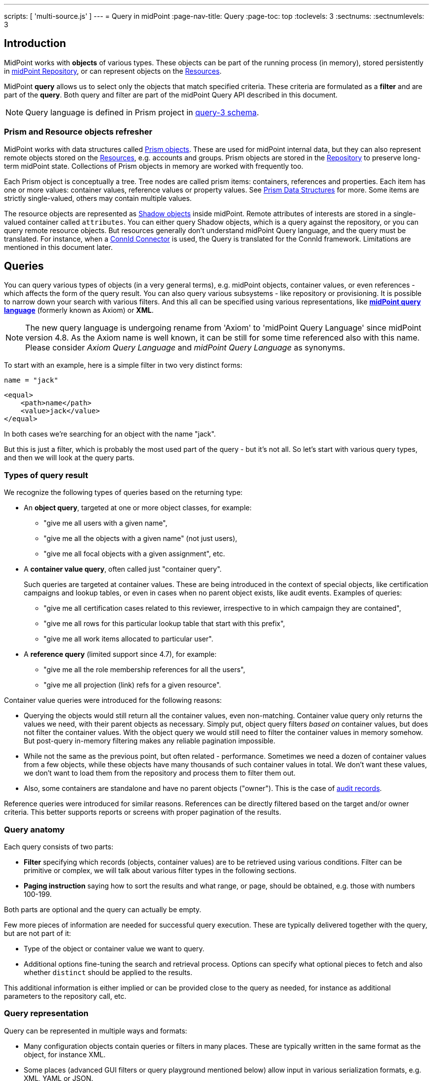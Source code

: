 ---
scripts: [ 'multi-source.js' ]
---
= Query in midPoint
:page-nav-title: Query
:page-toc: top
:toclevels: 3
:sectnums:
:sectnumlevels: 3

== Introduction

MidPoint works with *objects* of various types.
These objects can be part of the running process (in memory),
stored persistently in xref:/midpoint/reference/repository/[midPoint Repository], or can represent
objects on the xref:/midpoint/reference/resources/[Resources].

MidPoint *query* allows us to select only the objects that match specified criteria.
These criteria are formulated as a *filter* and are part of the *query*.
Both query and filter are part of the midPoint Query API described in this document.

[NOTE]
Query language is defined in Prism project in link:https://github.com/Evolveum/prism/blob/master/infra/prism-impl/src/main/resources/xml/ns/public/query-3.xsd[query-3 schema].

=== Prism and Resource objects refresher

MidPoint works with data structures called xref:/midpoint/devel/prism/data-structures/[Prism objects].
These are used for midPoint internal data, but they can also represent remote objects stored on the xref:/midpoint/reference/resources/[Resources], e.g. accounts and groups.
Prism objects are stored in the xref:/midpoint/reference/repository/[Repository] to preserve long-term midPoint state.
Collections of Prism objects in memory are worked with frequently too.

Each Prism object is conceptually a tree.
Tree nodes are called prism items: containers, references and properties.
Each item has one or more values: container values, reference values or property values.
See xref:/midpoint/devel/prism/data-structures/[Prism Data Structures] for more.
Some items are strictly single-valued, others may contain multiple values.

The resource objects are represented as xref:/midpoint/reference/resources/shadow/[Shadow objects] inside midPoint.
Remote attributes of interests are stored in a single-valued container called `attributes`.
You can either query Shadow objects, which is a query against the repository, or you can query remote resource objects.
But resources generally don't understand midPoint Query language, and the query must be translated.
For instance, when a xref:/midpoint/reference/resources/connid/[ConnId Connector] is used, the Query is translated for the ConnId framework.
Limitations are mentioned in this document later.

== Queries

You can query various types of objects (in a very general terms), e.g. midPoint objects,
container values, or even references - which affects the form of the query result.
You can also query various subsystems - like repository or provisioning.
It is possible to narrow down your search with various filters.
And this all can be specified using various representations, like
*xref:/midpoint/reference/concepts/query/midpoint-query-language[midPoint query language]* (formerly known as Axiom) or *XML*.

NOTE: The new query language is undergoing rename from 'Axiom' to 'midPoint Query Language' since midPoint version 4.8. As the Axiom name is well known, it can be still for some time referenced also with this name. Please consider _Axiom Query Language_ and _midPoint Query Language_ as synonyms.


To start with an example, here is a simple filter in two very distinct forms:

[source,midpoint-query]
----
name = "jack"
----

[source,xml]
----
<equal>
    <path>name</path>
    <value>jack</value>
</equal>
----

In both cases we're searching for an object with the name "jack".

But this is just a filter, which is probably the most used part of the query - but it's not all.
So let's start with various query types, and then we will look at the query parts.

=== Types of query result

We recognize the following types of queries based on the returning type:

* An *object query*, targeted at one or more object classes, for example:

** "give me all users with a given name",
** "give me all the objects with a given name" (not just users),
** "give me all focal objects with a given assignment", etc.

* A *container value query*, often called just "container query".
+
Such queries are targeted at container values.
These are being introduced in the context of special objects, like certification campaigns
and lookup tables, or even in cases when no parent object exists, like audit events.
Examples of queries:

** "give me all certification cases related to this reviewer, irrespective to in which campaign they are contained",
** "give me all rows for this particular lookup table that start with this prefix",
** "give me all work items allocated to particular user".

* A *reference query* (limited support since 4.7), for example:

** "give me all the role membership references for all the users",
** "give me all projection (link) refs for a given resource".

Container value queries were introduced for the following reasons:

* Querying the objects would still return all the container values, even non-matching.
Container value query only returns the values we need, with their parent objects as necessary.
Simply put, object query filters _based on_ container values, but does not filter the container values.
With the object query we would still need to filter the container values in memory somehow.
But post-query in-memory filtering makes any reliable pagination impossible.

* While not the same as the previous point, but often related - performance.
Sometimes we need a dozen of container values from a few objects, while these objects have
many thousands of such container values in total.
We don't want these values, we don't want to load them from the repository and process them to filter them out.

* Also, some containers are standalone and have no parent objects ("owner").
This is the case of xref:/midpoint/reference/security/audit/[audit records].

Reference queries were introduced for similar reasons.
References can be directly filtered based on the target and/or owner criteria.
This better supports reports or screens with proper pagination of the results.

=== Query anatomy

Each query consists of two parts:

* *Filter* specifying which records (objects, container values) are to be retrieved using various conditions.
Filter can be primitive or complex, we will talk about various filter types in the following sections.
* *Paging instruction* saying how to sort the results and what range, or page, should be obtained, e.g. those with numbers 100-199.

Both parts are optional and the query can actually be empty.

Few more pieces of information are needed for successful query execution.
These are typically delivered together with the query, but are not part of it:

* Type of the object or container value we want to query.
* Additional options fine-tuning the search and retrieval process.
Options can specify what optional pieces to fetch and also whether `distinct` should be applied to the results.

This additional information is either implied or can be provided close to the query as needed,
for instance as additional parameters to the repository call, etc.

=== Query representation

Query can be represented in multiple ways and formats:

* Many configuration objects contain queries or filters in many places.
These are typically written in the same format as the object, for instance XML.
* Some places (advanced GUI filters or query playground mentioned below) allow input in various serialization formats, e.g. XML, YAML or JSON.
* Filters can be also written in xref:/midpoint/reference/concepts/query/midpoint-query-language[midPoint query language]
which can be used on GUI or embedded in other filters via `text` element.
* Finally, filters and queries can be written using fluent Java-based API, which is useful not only for
hard-core customizations (e.g. with xref:/midpoint/reference/deployment/maven-overlay-project.adoc[midPoint Overlay] mechanism)
but also for xref:/midpoint/reference/expressions/expressions/script/[script expressions] written typically in Groovy language.

[IMPORTANT]
MidPoint Query Language is experimentally available since 4.3 and fully supported since 4.5.

Here is an example of the same filter in various representations:

[source,midpoint-query]
----
( costCenter > "100000" and costCenter < "999999" )
or
( costCenter >= "X100" and costCenter <= "X999" )
----

[source,xml]
----
<filter>
    <or>
        <and>
            <greater>
                <path>costCenter</path>
                <value>100000</value>
            </greater>
            <less>
                <path>costCenter</path>
                <value>999999</value>
            </less>
        </and>
        <and>
            <greaterOrEqual>
                <path>costCenter</path>
                <value>X100</value>
            </greaterOrEqual>
            <lessOrEqual>
                <path>costCenter</path>
                <value>X999</value>
            </lessOrEqual>
        </and>
    </or>
</filter>
----

[source,java]
----
prismContext.queryFor(UserType.class) // fluent API starts with query
    .block()
        .block()
            .item(FocusType.F_COST_CENTER).gt("100000")
            .and()
            .item(FocusType.F_COST_CENTER).lt("999999")
        .endBlock()
        .or()
        .block()
            .item(FocusType.F_COST_CENTER).ge("X100")
            .and()
            .item(FocusType.F_COST_CENTER).le("X999")
        .endBlock()
    .endBlock()
    .build(); // returns ObjectQuery, for ObjectFilter use .buildFilter()
----

[source,yaml]
----
---
filter:
  or:
    and:
    - greater:
        path: "costCenter"
        value: "100000"
      less:
        path: "costCenter"
        value: "999999"
    - greaterOrEqual:
        path: "costCenter"
        value: "X100"
      lessOrEqual:
        path: "costCenter"
        value: "X999"
----

[source,json]
----
"filter" : {
  "or" : {
    "and" : [ {
      "greater" : {
        "path" : "costCenter",
        "value" : "100000"
      },
      "less" : {
        "path" : "costCenter",
        "value" : "999999"
      }
    }, {
      "greaterOrEqual" : {
        "path" : "costCenter",
        "value" : "X100"
      },
      "lessOrEqual" : {
        "path" : "costCenter",
        "value" : "X999"
      }
    } ]
  }
}
----

Please, note, that in some situations the syntax of XML requires more strict usage of namespaces.
In this guide we will not use namespaces to make the examples shorter.
The namespaces are mostly not necessary, just be ready to add them if the parser complains.

// TODO more about how to start and end Java, example of Groovy inside XML
// TODO mention that most of the examples will omit build/buildFilter calls, but keep the intro (just to clarify the type)

== Filters

=== Trivial filters

These filters don't actually test the objects, they either match none or all of them.
They are rarely useful on their own.
When empty filter is provided where filter is expected, typically `all` filter is implied.

[%autowidth]
|===
| Filter | Description

| None filter
| Passes no values, i.e. always evaluates to "false".


| All filter
| Passes all values, i.e. always evaluates to "true".


| Undefined filter
a| Treated like nonexistent or invisible filter.
For all filters `F1` and `F2` the following holds:

* `F1 && Undefined = F1`
* `F2 \|\| Undefined = F2`

|===

=== Value filters

These filters decide on value(s) of a given property, reference or container.

Generally, they are characterized by:

* A left-side *item path*, pointing to a property or a reference.
The item can be single-value or multi-value.
There are generally no surprises for single-value items.
Multi-value items can have various limitations for some operations depending on the query engine (provisioning, repository...).

* A right-side *constant value(s)* or *item path*, used as the other operand for the filter operation.
Item path on the right side has a limited support only for repository engine.

* Optionally, a xref:/midpoint/reference/concepts/matching-rules/[matching rule].

// ==== Item paths in filters
// TODO

==== Overview of value filters

The following table summarizes filters that are based on the object/container or its items.
Most of the filters use an item path to an item on the "left side", but some of these filters
work with the whole object (or container) because the path is either not relevant or implied.
Finally, since version 4.6, Ref filter optionally supports so-called "target filter" which makes it technically a complex filter; its description in the following table does not cover this usage.

// TODO: Description out of this, only to detail sections lower

[%autowidth]
|===
| Filter | Applicable left-side items for repo queries | Applicable left-side items for resource queries | Applicable right-side constant values | Applicable right-side path-pointed values | Description

| Equal filter
| property
| property
| null, single-value, limited multi-value support (see description)
| limited support for repository: single-valued property
a| For null filter value: Accepts if property has no values, e.g. `IS NULL` for SQL repository.

For single filter value: Accepts if one of the left-hand property values is the same as filter value.

* If left-hand item is a single-value property, it is simple _equals_ semantics.

* If left-hand item is a multi-value property, it is _any equals_ semantics.

* If left-hand item is single-value property in multi-value container, it is _any equals_ semantics.

For multiple filter values: Accepts if one of the left-hand property values is the same as any of the filter values.

* If left-hand item is a single-value property, this is equivalent to SQL `IN` operation.

* If left-hand item is a multi-value property, it means _any in_ semantics when repository and in-memory query engine is used.
*For the resource query, the filter accepts if the attribute contains _all_ the filter values.*

Combinations with multiple filter values have *limited support* with the new Native repository.
There is no official support for this when using the old Generic repository.
See the section after this table.

Resource and in-memory queries *do not support items on the right side* of an operator.
Only constant values may be present there.

| Greater, Less filter
| property, limited multi-value support
| property
| single, non-null
| singleton
| Accepts if one of property values is greater/greater-or-equal/less/less-or-equal in comparison to the filter value.
For null-valued singleton items always returns false.

Repository has *limited support* for multi-value properties on the left-hand side.
See the section after this table.

| Substring filter
| property, limited multi-value support
| property
| single, non-null
| -
| Accepts if the filter value is a substring of one of the property values (optionally specifying
if the property value should start or end with the filter value).

Repository has *limited support* for multi-value properties on the left-hand side.
See the section after this table.

| Ref filter
| reference
| -
| single or multivalued, nullable
| -
a| For null filter values: Accepts if the reference is empty.

For non-null filter values: Accepts if one of the reference values match the filter value
(or one of filter values, if there are more than one), which means:

. OID matches,

. Referenced type matches, here `null` means "any type".

. Relation matches, `null` (or omitted) is equivalent to `org:default`.
To match any relations, use `PrismConstants.Q_ANY`.

| Org filter
| applicable to object as a whole
| -
| single, non-null (or null with `isRoot` flag)
| -
| Accepts if the object is direct child or any descendant (this is configurable) of the referenced org.
Alternatively, passes if the object is the root of the tree.

Although technically not a Value filter, this filter can be seen as a special case of Ref filter
using `parentOrgRef` as the item to be tested, and with some advanced options (`scope`, `isRoot`).

The Org filter relation is supported only for the `directChildOf` and `childOf` queries.
It is silently ignored for `parentOf` queries.
It is interpreted as a relation of the last (lowest) reference in the path, i.e. if we are looking
for a user that is a child of org O1 with the relation of manager, we are looking for a user that
is a manager of an org O2, which is either O1 itself or is any of its descendants.

See the dedicated section about Org filter at the end of this document and examples there.

| InOid filter
| applicable to object/container value as a whole
| -
| multivalued, non-null
| -
a| Accepts if object OID (or ID for container values) is among filter values.

[NOTE]
Question is if we should treat querying by ID/OID in the same way as querying by property, i.e. via Equal filter.
ID/OID would be treated as a special kind of property.
This would eliminate the need for InOid filter, but it might require deeper changes (e.g. there is no itemDefinition for ID/OID, etc).
So, querying by ID/OID is done via InOid filter, not Equal filter.

| Full-text filter
| applicable to object as a whole
| -
| single string value
| -
| Repository support only.

|===

[IMPORTANT]
====
.Relation interpretation in Reference vs Org filter
Ref filter and Org filter can specify a relation to be looked for.
It is specified as a relation on the reference value passed to the filter.
However, for historical reasons, the null relation value is treated differently:

* For Ref filter, null relation means default relation.
If you need to check for any relation, you have to provide a value of q:any there.

* For Org filter, null relation means any relation.
Of course, q:any can be used as well, and is recommended for clarity.
====

// TODO - this is the simple case, complex case with target filter is fully documented lower:
//==== Ref filter
//Let's consider two objects, one referencing the other:
//
//image:object-reference-object.png[]

==== Org filter

// TODO enhance with multi-source examples

[NOTE]
Java Query API is used in this section for brevity.

First we reiterate the information from above:

* Org filter is used for the whole object.
Query can return organizations or other types assignable to organizations, depending on the filter
specifics (see the table below).
* Org filter works only for repository queries.
* With `is(Direct)ChildOf` filters it is possible to filter on `relation` value as well.
If relation is not stated, it matches any relation (this is different from normal ref filters).
* Parameter of the `is(Direct)ChildOf` and `isParentOf` is an OID of another organization.
With `isParentOf` it's not possible to search for organizations above, let's say, a user.

[%autowidth]
|===
| Org filter | Possible `queryFor` type | Parameter | Notes

| `isRoot`
| `OrgType` only, not defined on non-org query
| none
| Matches orgs without any parent organization.
Does not take any parameter.

| `isChildOf`
| `OrgType` or any type assignable to organization
| `OrgType` specified by OID or as `PrismReferenceValue`
| Matches any object that is directly or indirectly under the organization specified in the parameter.
If `relation` is specified (`isChildOf` with `PrismReferenceValue` parameter must be used for this)
it filters the objects with their parent-org reference having the specified relation (the reference
closest to the returned object, see picture below for example).

Query does not return object used as a parameter (object is not considered a child of itself).

| `isDirectChildOf`
| `OrgType` or any type assignable to organization
| `OrgType` specified by OID or as `PrismReferenceValue`
| Matches any object that is directly under the organization.
Technically, this means that the returned object must have a parent-org reference with the target
pointing to the organization specified in the parameter of the filter.
Just as in `isChildOf`, optional `relation` can be specified, here the semantics is obvious as there
is only a single ref leading from possibly returned object to the org specified in the parameter.

Query does not return object used as a parameter (an org is not considered a child of itself).

| `isParentOf`
| `OrgType` only, not defined on non-org query
| `OrgType` specified by OID or as `PrismReferenceValue`
| Matches any organization that is direct or indirect parent (ancestor) of the organization
specified in the parameter.
It is not possible to filter by `relation`, it is ignored if specified.

Query does not return object used as a parameter (an org is not considered a parent of itself).

|===

Few examples of matching and not-matching filters are shown in the following picture.
Note, that symbolic names are used as parameters instead of the actual OIDs of the objects.
Also, relations are not covered by this example, see the next section for a thorough treatment.

image::org-filters.png[]

Assuming a query for `OrgType` the following filter matches only `ORG 1`:

[source,xml]
----
<org>
    <isRoot>true</isRoot>
</org>
----

[source,java]
----
ObjectFilter filter = prismContext.queryFor(OrgType.class).isRoot().buildFilter();
----

Assuming a query for `OrgType` the following filter matches all the descendant organizations
(direct and indirect) of the one defined by `oid` in the `orgRef` element:

[source,xml]
----
<org>
    <orgRef>
        <oid>12345678-1234-1234-1234-0123456789abcd</oid>
    </orgRef>
    <scope>SUBTREE</scope> <!-- this is the default -->
</org>
----

[source,java]
----
ObjectFilter filter = prismContext.queryFor(OrgType.class)
    .isChildOf("12345678-1234-1234-1234-0123456789abcd").buildFilter();
----

Similar to the previous example, but only direct children match this filter:

[source,xml]
----
<org>
    <orgRef>
        <oid>12345678-1234-1234-1234-0123456789abcd</oid>
    </orgRef>
    <scope>ONE_LEVEL</scope>
</org>
----

[source,java]
----
ObjectFilter filter = prismContext.queryFor(OrgType.class)
    .isDirectChildOf("12345678-1234-1234-1234-0123456789abcd").buildFilter();
----

===== Relation matching examples

Examples above do not consider relations of the references pointing to the organizations.
It is possible to specify the desired relation of the `parentOrgRef` reference.

Let's consider the following filter now:

[source,java]
----
ObjectFilter filter = prismContext.queryFor(ObjectType.class)
    .isChildOf(prismContext.itemFactory().createReferenceValue(oidOrg1, relationX))
    .buildFilter();
----

Let's use this simple organization structure where red arrows designate parent-org references with *X* relation:

image::org-filters-relation.png[]

Query with this filter returns objects with red border because the parent-org references they
own have relation *X* (these would appear in object's serialized form as `parentOrgRef` elements).
Other objects have references with different relations and are not returned.
If `isChildOf(oidOrg1)` was used instead without specifying the relation, query would return all
objects under *ORG 1*.

Now let's change the object type for the query to `UserType`:

[source,java]
----
ObjectFilter filter = prismContext.queryFor(UserType.class)
    .isChildOf(prismContext.itemFactory().createReferenceValue(oidOrg1, relationX))
    .buildFilter();
----

The query returns *User 1-1-1_E* and *User 1-1_B* because only these have the right relation
in their immediate (owned) parent-org reference and are of the requested type.

Similarly, only the orgs with red border would be returned if `OrgType` was used instead.

[IMPORTANT]
====
Only the parent-org reference *owned by the potentially matching object* is consulted.
This does not mean that only leaves of the tree are returned, as demonstrated by *ORG 1-1* being
returned (because its parent-org ref has the specific *X* relation).

Notice, that *User 1-1-1_D* also has parent-org ref with relation *X* _somewhere on the path_ to
the *ORG 1* (parameter of the `isChildOf` filter), but this does not matter as the reference it
owns (the one pointing to *Org 1-1-1*) has different relation.
====

==== Full-text filter

[NOTE]
Full-text search must be enabled in the system, see xref:/midpoint/reference/repository/full-text-search.adoc[this document] for more information.

Full-text filter is applied to the object itself; instead of item path, it uses an internal full-text index.
The object matches the filter if all the "words" provided as a single string value.
Provided words don't have to be complete words, rather, each is tested using case-insensitive contains (substring) filter.

The full-text index is word based, there is no way to test for sequence of words.
All the provided "words" must match the full-text index.
If "any" semantics is needed, use multiple full-text filters inside an OR filter.

==== Notes about value filters in repository queries

The following notes are based on the xref:/midpoint/reference/repository/native-postgresql/[Native PostgreSQL repository] implementation.

Repository engine is probably used most for the queries in midPoint, repository also provides the richest filtering support.
But there are some inherent limitations:

* Queries in midPoint can be totally arbitrary and some queries work faster and some may be slow.
It is virtually impossible to optimize for all cases, given the filtering flexibility.

* Queries are translated to the repository natural language - which is SQL.
Things like collation can affect some operations, especially ordering and comparison of strings.
Results can be different from expected, e.g. collation may be case-insensitive (default collation actually is).

* Support for possible filter types (operations) for multi-value items depends on how they are stored in the DB.
There is a full support for _equals_ operation without any matching rule, regardless of the implementation.
Support for substring and comparison operations is more tricky, depending on the storage mechanism for the item.

* Multi-value items stored as text array columns (e.g. `subtype`) support all available operations.
Collation can affect the expected results, as mentioned above.

* Multi-value extension or attribute items stored in JSONB columns support most of the operations,
depending on the type of the stored item.
Text, numeric and date-time properties support all the operations.
Enumerations do not support comparison operations, because the meaning is unclear, but EQ works as expected.
Multi-value poly-strings currently (4.4+) support only EQ operation.
Check also xref:/midpoint/reference/schema/custom-schema-extension/#data-types-supported[supported data types for extensions]
for more information.

=== Complex filters

Complex filters do contain other filters.
For some complex filters the nested filter is optional.

There are the following complex filters:

* Logical filters: `and`, `or`, `not`
* *Type* filter - to narrow the type of the searched object.
* *Exists* filter - to apply multiple conditions on each value from a multi-value item.
* *Ref* filter with target filter - for complex conditions on the multi-value references and their targets.
* *OwnedBy* filter - for container and reference searches with conditions on their parents.
* *ReferencedBy* filter - for object searches with conditions on other objects that reference them.

==== Logical filters

And, Or and Not filters are quite self-explanatory.

// TODO examples

==== Type filter

Type filter with parameters `type` and optional `filter` accepts iff the object is of type `type` and `filter` passes on the object.

For example, imagine that the original query asked for an ObjectType.
Then it is possible to set up Type filter with type=UserType, filter=(name equals "xyz") to find only users with the name of "xyz":

.XML
[source,xml]
----
<type>
  <type>UserType</type>
  <filter>
    <equal>
      <path>name</path>
      <value>xyz</value>
    </equal>
  </filter>
</type>
----

==== Exists filter

Exists filter with parameters `item` and optional `filter` accepts iff there exists a value
in the specified `item` and the value matches the provided `filter`.
Exists inner filter works for container items and reference targets; reference targets are supported only in the repository.

For example, the filter is useful to find an assignment with a given tenantRef and orgRef.

// TODO simplify/clarify

First of all, how should be individual value filters evaluated?

For example,

* *equal(name, 'xyz')*

means "the value of object's name is xyz".
Simple enough.

In a similar way,

* *ref(assignment/tenantRef, oid1)*

means "there is an assignment with a tenantRef pointing to oid1".

But what about this?

* *and(ref(assignment/tenantRef, oid1), ref(assignment/orgRef, oid2))*

This one could be interpreted in two ways:

. There should be an assignment $a that has $a/tenantRef = oid1 and $a/orgRef = oid2.

. There should be assignments $a1, $a2 (potentially being the same) such that $a1/tenantRef = oid1 and $a2/orgRef = oid2.

// TODO review and cleanup for 4.0 and later only
Up to and including midPoint 3.3.1, the query is interpreted in the first way (one assignment satisfying both conditions).

But the interpretation should be following:

* Each condition is interpreted separately.

* So `ref(assignment/tenantRef, oid1)` should be read as "There is an assignment/tenantRef that points to oid1".

* Therefore, the above complex filter should be interpreted in the second way:
There should be assignments `$a1`, `$a2` (potentially being the same) such that `$a1/tenantRef = oid1` and `$a2/orgRef = oid2`.

If it's necessary to say that one particular value of an item (presumably container) satisfies
a complex filter, we use *Exists* filter.

The above complex filter - if needed to be interpreted in the first way - should be written like this:

* `exists ( assignment , and ( ref (tenantRef, oid1), ref (orgRef, oid2) ) )`

Written in XML:

[source,xml]
----
<exists>
  <path>assignment</path>
  <filter>
    <and>
      <ref>
        <path>tenantRef</path>
        <value>
          <oid> ...oid1... </oid>
        </value>
      </ref>
      <ref>
        <path>orgRef</path>
        <value>
          <oid> ...oid2... </oid>
        </value>
      </ref>
    </and>
  </filter>
</exists>
----

This feature is a part of midPoint 3.4 and above.

[WARNING]
====
While `exists` works as expected with complex combination of conditions for the common multi-value container
(like assignment in the example above), `not` with `exists` behavior works properly only with the new Native repository.
Native repository (available since midPoint 4.4) translates `exists` filter to SQL `EXISTS` and `NOT`
is applied to the SQL `EXISTS` resulting in `NOT EXISTS` query, which works as expected.

`exists` for the old Generic repo was implemented using `LEFT JOIN` which works fine for positive
conditions, but does not work with `NOT` as usual in SQL.
In the Generic repo, `not` with `exists` is interpreted as "any of the entries does not match the condition inside".
See https://jira.evolveum.com/browse/MID-7203[MID-7203].
====

// TODO example with nesting exists, show the need for .block() in fluent API (see sqale search test)

==== Ref filter with target filter

++++
{% include since.html since="4.6" %}
++++

[IMPORTANT]
Ref filter with nested target filter is supported only for repository searches.

.Ref filter reference
[%autowidth]
|===
| Subelement | Description

| `path` | item path to the reference item
// TODO is note about @, .. support needed or desired here?

| `value` | Required value of the reference with attributes `oid`, `type` and `relation`, at least one attribute should be provided.
Multiple values can be provided, filter matches when any of the values match.

optional, multiple values supported (with mixed attribute usage allowed)

| `filter` | Optional nested _target filter_ that is applied on the target object (the object that the reference points to).
Any filter allowed for objects can be written inside.
Without the target filter, `ref` filter is just common non-complex value filter.
|===

`Ref` filter can optionally contain a nested *target filter* which is applied to the target of the reference.
When the `filter` element is present, it is applied as an additional test for each possible value.

With fluent API it is also possible to construct a ref filter without any value, only with the nested target filter - this works fine in repository queries.
// TODO remove the note, if/when fixed
Currently, it is not possible to construct such a filter with XML/JSON/YAML or in midPoint Query Language.
As a workaround, it is possible to use `value` element with `type` attribute only.
Alternatively, `exists` with path of the ref followed by the dereference segment (`@`) can be used, e.g. `assignment/targetRef/@`.

Ref filter with included target filter is especially important for multi-value references, because
it truly enforces that all conditions are met on any of the references *and* their targets.
For example, for single value reference we can say something like this:

.Construct with `and` works well only for single value refs!
[source,xml]
----
<filter>
    <and>
        <ref>
            <path>someSingleValueRef</path>
            <value type="UserType"/>
        </ref>
        <exists>
            <path>someSingleValueRef/@</path>
            <filter>
                <!-- filter for the object that the reference points to -->
            </filter>
        </exists>
    </and>
</filter>
----

But the same filter would not work predictably for the multi-value references.
Although the `and` filter is used, it would be enough if one of the references was for `UserType`
and another reference value pointed to an object (possibly of different type) that matches the `exists` filter.
That is definitely not, what the user expects.

[WARNING]
*Multi-value refs are not supported for the old generic repository!*
While the query seemingly works, it uses two different ``JOIN``s for the value conditions and target filter which may lead to surprising and incorrect results.

===== Ref filter with one value and target filter

To be able to apply both reference conditions (provided as `value` elements) and a `filter`
for the target of the same reference value we can use the complex `ref` filter that includes
target `filter` as part of the `ref` filter.
For example, we can filter users that are members of roles with names starting with the specified string like this:

[source,midPoint-query]
----
roleMembershipRef matches (
    targetType = RoleType
    and
    // @ represents ref target, target filter is inside (...)
    @ matches (
        name startsWith[origIgnoreCase] "super" ) )
----

[source,xml]
----
<filter>
    <ref>
        <path>roleMembershipRef</path>
        <value type="RoleType"/>
        <filter>
            <substring>
                <path>name</path>
                <value>super</value>
                <anchorStart>true</anchorStart>
                <matching>origIgnoreCase</matching>
            </substring>
        </filter>
    </ref>
</filter>
----

[source,java]
----
prismContext.queryFor(UserType.class)
    .ref(FocusType.F_ROLE_MEMBERSHIP_REF, RoleType.COMPLEX_TYPE)
    .item(ObjectType.F_NAME).startsWith("super").matching("origIgnoreCase")
----

[source,yaml]
----
filter:
  ref:
    path: "roleMembershipRef"
    value:
      type: "RoleType"
    filter:
      substring:
        path: "name"
        value: "super"
        anchorStart: "true"
        matching: "origIgnoreCase"
----

[source,json]
----
"filter" : {
  "ref" : {
    "path" : "roleMembershipRef",
    "value" : {
      "type" : "RoleType"
    },
    "filter" : {
      "substring" : {
        "path" : "name",
        "value" : "super",
        "anchorStart" : "true",
        "matching" : "origIgnoreCase"
      }
    }
  }
}
----

Note, that not mentioning the `relation` implies `c:default` relation.
If the relation is not important, `relation="q:any"` has to be provided explicitly.

Value can also specify OID of the target object, although the combination with target `filter` is questionable in this case.

===== Ref filter with multiple values and target filter

Just like for the `ref` filter without a target filter, multiple values can be provided.
The semantics is the same, the `ref` filter accepts the object if the value of the reference
matches any of the provided values (that is `IN` semantics).
For multi-value references, the `ref` filter accepts, if any of the actual reference values
match any of the provided values (that is `ANY IN` semantics).
With the target filter added, the reference value (or any of the values of the multi-value reference)
must match any of the provided values *and* the target object for the matching reference value must also match the target filter.

==== OwnedBy filter

++++
{% include since.html since="4.6" %}
++++

[IMPORTANT]
This filter is supported only for repository searches.

.OwnedBy filter reference
[%autowidth]
|===
| Subelement | Description

| `type` | type of the owner object/container (the object enclosing the searched container), mandatory

| `path` | item path from the owner to the searched container, mandatory

| `filter` | Optional nested filter applied to the owner object (not the objects we search for).
Any filter legal for objects/containers of the specified type can be written inside.
|===

This filter is related to containers and is practical in container searches.
It allows searches like "give me all assignments for any user" or "for any user with name starting with 'a'".

OwnedBy filter is a generalization and simplification of a few existing mechanisms:

* `inOid` filter with `considerOwner` set to true - which allows to find containers for an object with specified OID;
* `exists` filter on `..` (`T_PARENT`) path, where, again, one can use `inOid` (without `considerOwner`
this time), but also other conditions;
* or a value filter with an item in the parent, e.g. `../costCenter = "001"`.

OwnedBy filter allows to specify necessary basic information about the owner object and add filter on it as well.

Let's start with an example of filtering assignments for a user with specified name:

[source,midPoint-query]
----
. ownedBy (
    @type = UserType
    and @path = assignment
    and name = "user-3"
)
----

[source,xml]
----
<filter>
    <ownedBy>
        <type>UserType</type>
        <path>assignment</path>
        <filter>
            <equal>
                <path>name</path>
                <value>user-3</value>
            </equal>
        </filter>
    </ownedBy>
</filter>
----

[source,java]
----
prismContext.queryFor(UserType.class)
    .ownedBy(UserType.class, F_ASSIGNMENT)
    .item(F_NAME).eq("user-3")) // nested filter for ownedBy
----

[source,yaml]
----
filter:
  ownedBy:
    type: "UserType"
    path: "assignment"
    filter:
      equal:
        path: "name"
        value: "user-3"
----

[source,json]
----
"filter" : {
  "ownedBy" : {
    "type" : "UserType",
    "path" : "assignment",
    "filter" : {
      "equal" : {
        "path" : "name",
        "value" : "user-3"
      }
    }
  }
}
----

Example demonstrates unique features of the `ownedBy` filter - that is the embedded `path`
and `type` information - note that these are prefixed with `@` in the midPoint query language.

===== Container path in the owning object

OwnedBy filter logically resolves a previous limitation in filtering assignments vs inducements.
These are both of `AssignmentType` and selecting them by parent is not enough to select only one or the other.
To qualify the actual container, `ownedBy` filter allows us to specify the `path` for the container in the parent.
This was previously not possible and allows to query only for container values on that path - even if the same object type has other containers of the same type.
Currently, this is relevant only for assignments and inducements (and only for subtypes of `AbstractRoleType`
where `inducement` container is defined), but it makes the filter more flexible in general.
The path is optional in cases with no ambiguity, e.g. `CaseWorkItem` is used only by a single container in the `CaseType`.

===== Owner type

OwnedBy filter mandates specifying the `type` of the owning object.
This is more efficient than adding a `type` filter into `exists(..)` filter.
Even though the parent type is obvious for some container types (`AccessCertificationCaseType`,
`AccessCertificationWorkItemType` and `CaseWorkItemType`) it is a required parameter of the filter.

It is always preferred to specify the most concrete type possible - for instance, when searching
for assignments of the administrator user, one can use inner filter `name = "administrator"`
and specify `type = FocusType`, assuming there is no other focus object with that name.
But it is both clearer and more efficient to specify `type = UserType`.
Of course, if owners of various types are checked, usage of the common super type is perfectly fine.

===== Searching by owner ID

Filtering by the owner using universal filter is
When searching by owner ID (object OID, unless the containers are deeply nested like `AccessCertificationWorkItemType`)
one can use `inOid` filter in the inner `filter`:

////
[source,midPoint-query]
----
. ownedBy (
    @type = UserType
    and . inOid "299a0b60-564a-42cb-b471-8e4c90272cd4" // failing, bug, # = "..." works
)
----
////

[source,xml]
----
<filter>
    <ownedBy>
        <type>CaseType</type>
        <filter>
            <inOid>
                <!-- OID of a concrete case, multiple values possible -->
                <value>299a0b60-564a-42cb-b471-8e4c90272cd4</value>
            </inOid>
        </filter>
    </ownedBy>
</filter>
----

[source,java]
----
prismContext.queryFor(CaseWorkItemType.class)
    .ownedBy(CaseType.class)
    .id(case1Oid)
----

Of course, the `ownedBy` filter can be combined with other filters applied to the container itself
(e.g. you want only work items with `closeTimestamp` before specified time), typically by wrapping
all the filters inside the `and` filter.

.Nested containers example
It is possible to nest `ownedBy` filters to search by the "parent's parent".
This is handy when we search containers that are nested in another container.
Typical example is `AccessCertificationWorkItemType` that is under `AccessCertificationCaseType`
container of the object type `AccessCertificationCampaignType`.

The following example shows the search for all `AccessCertificationWorkItemType` containers that
are part of an object with specified OID:

[source,xml]
----
<filter>
    <ownedBy>
        <type>AccessCertificationCaseType</type>
        <filter>
            <ownedBy>
                <type>AccessCertificationCampaignType</type>
                <filter>
                    <inOid>
                        <value>a4397437-db99-413d-ae60-a437624dc8c8</value>
                    </inOid>
                </filter>
            </ownedBy>
        </filter>
    </ownedBy>
</filter>
----

[source,java]
----
prismContext.queryFor(AccessCertificationWorkItemType.class)
    .ownedBy(AccessCertificationCaseType.class)
    .ownedBy(AccessCertificationCampaignType.class)
    .id(accCertCampaign1Oid)
----

The next example shows a similar search, but this time limited to the work items under a single
`AccessCertificationCaseType` container specified by its container ID in addition to the object OID:

[source,xml]
----
<filter>
    <ownedBy>
        <type>AccessCertificationCaseType</type>
        <filter>
            <and>
                <inOid>
                    <!-- container ID of owning AccessCertificationCaseType -->
                    <value>1</value>
                </inOid>
                <ownedBy>
                    <type>AccessCertificationCampaignType</type>
                    <filter>
                        <inOid>
                            <!-- OID of the owning object -->
                            <value>37f1f742-37e9-49ed-96e5-4b28a2b6bed8</value>
                        </inOid>
                    </filter>
                </ownedBy>
            </and>
        </filter>
    </ownedBy>
</filter>
----

[source,java]
----
prismContext.queryFor(AccessCertificationWorkItemType.class)
    .ownedBy(AccessCertificationCaseType.class)
    .block()
        .id(1) // container ID of owning AccessCertificationCaseType
        .and()
        .ownedBy(AccessCertificationCampaignType.class)
        .id(accCertCampaignOid) // OID of the owning object
    .endBlock()
----

===== When to use other filters?

Sometimes the `ownedBy` filter can be replaced by one of existing filters - and often it is more efficient.
(Perhaps in the future you can write `ownedBy` filter, and it will be optimized for you, but it is not the case yet.)
The following filters can often do the same job:

* `exists` filter with `..` path,
* `inOid` filter with `considerOwner` flag set to true, when only parent's ID/OID is important.

For instance, the last nested `ownedBy` filter that only specified parent object OID can be written
using existing `inOid` filter with `considerOwner` flag, so there is no need for the inner `ownedBy`:

[source,xml]
----
<filter>
    <ownedBy>
        <type>AccessCertificationCaseType</type>
        <filter>
            <and>
                <inOid>
                    <value>1</value>
                </inOid>
                <inOid>
                    <value>817dba10-9d5f-4ff2-ad76-88a6d85cb3e2</value>
                    <considerOwner>true</considerOwner>
                </inOid>
            </and>
        </filter>
    </ownedBy>
</filter>
----

[source,java]
----
prismContext.queryFor(AccessCertificationWorkItemType.class)
    .ownedBy(AccessCertificationCaseType.class)
    .block()
        .id(1)
        .and()
        .ownerId(accCertCampaign1Oid)
    .endBlock()
----

As an implementation note, this query is more efficient, because it internally uses the `ownerOid`
column from the `AccessCertificationCaseType` container table instead of checking the `oid` column
on the parent table, so it's "one less join" (in very simplified terms).
This may not warrant optimization for this particular query, but may be noticeable for others.

Even the outer `ownedBy` filter can be replaced in the previous examples:

[source,xml]
----
<filter>
    <exists>
        <path>..</path>
        <filter>
            <and>
                <inOid>
                    <value>d1ae23ed-dfa2-4b5c-807d-6611e7831b8f</value>
                    <considerOwner>true</considerOwner>
                </inOid>
                <inOid>
                    <value>1</value>
                </inOid>
            </and>
        </filter>
    </exists>
</filter>
----

[source,java]
----
prismContext.queryFor(AccessCertificationWorkItemType.class)
    .exists(T_PARENT)
    .block()
        .ownerId(accCertCampaign1Oid)
        .and()
        .id(1)
    .endBlock()
----

In other words: Search for access certification work items which belong to ("for which exists")
the access certification case with container id 1 (`inOid` without `considerOwner`) and belong
to the object (access certification) with the specified OID (`inOid` with `considerOwner` set to true).

===== OwnedBy summarization

* OwnedBy filter is similar to `exists` with `..` (`T_PARENT` in Java API) with a few extensions.
* It allows to narrow the `type` (`@type` in midPoint query) which is more efficient than adding a `type` filter
inside the `exists ..` filter.
* It allows to specify the item path for the owned container (the path from the owning object/container).
This is a unique feature that allows to distinguish between assignments and inducements
where it was previously not possible.
* If simple check on parent's ID/OID is needed, prefer `inOid` filter with `considerOwner` flag.
Using `inOid` for the filtered owning object itself works equally well with both `ownedBy` and `exists ..`.
* It is possible to use value filters with item paths containing parent (`..`) segment for simple cases,
but ambiguous cases (assignments vs inducements) will complain about the parent definition.
In these cases you have to use `ownedBy` filter instead.

[NOTE]
Technically, the filter can be used in object searches.
For instance, it can be used inside the `exists` filter for container path.
However, this is meaningless, because the same conditions can be applied directly on the searched object.

==== ReferencedBy filter

++++
{% include since.html since="4.6" %}
++++

[IMPORTANT]
This filter is supported only for the xref:/midpoint/reference/repository/native-postgresql/[Native repository].

.ReferencedBy filter reference
[%autowidth]
|===
| Subelement | Description

| `type` | type of the referencing object/container (the object pointing to the searched object), mandatory

| `path` | item path from the referencing object to the searched object, mandatory

| `relation` | Optional filter for relation of the reference pointing to the searched object.
If not stated, any relation matches (equivalent of `q:any`).

| `filter` | Optional nested filter applied to the referencing object (not the objects we search for).
Any filter allowed for objects/containers can be written inside.
|===

Referenced-by is a unique filter that allows search for objects that are referenced by other objects
specified by their type, reference path and optionally additional filter that the referencing object must match.
Previously existing ref filters and dereferencing (`@`) allowed navigation in the direction of the reference.
This filter now allows to navigate and filter on the referencing object in the other direction.

Let's consider two objects, one referencing the other:

image::object-reference-object.png[]

With filters before 4.6, we could find object with _oid1_ by various criteria on the _someRef_
reference or, with dereference, even on the target object (_oid2_).
But to find objects like _oid2_ by another object referencing it (_oid1_), we need a new mechanism;
and that is `referencedBy` filter.

We need to know:

* Type of the object(s) (_oid1_) referencing our object(s) of interest  (_oid2_).
* Item path of the reference, `someRef` in our example.
* Optionally we can specify the relation of the reference; in contrast with the `ref` filter,
no relation stated means we don't care about the relation (as if `q:any` was used).
If only `c:default` is desired, it must be stated explicitly in the filter.
* Finally, we can optionally add any filter on the referencing object, we can narrow it down
by its name or full-text search, etc.

Note, that the `targetType` of the reference is not considered, any mention of the `type` in this
filter is related to the type of the referencing object (and implies subtypes as well).

Let's see a realistic example now - we want to find organizations having a particular user assigned.
Relation is not specified, which means that it does not matter:

[source,midPoint-query]
----
. referencedBy (
    @type = UserType
    and @path = parentOrgRef
    and . inOid '2b1fd02e-db31-4896-95e9-82192df00c42'
)
----

[source,xml]
----
<filter>
    <referencedBy>
        <type>UserType</type>
        <path>parentOrgRef</path>
        <filter>
            <inOid>
                <value>2b1fd02e-db31-4896-95e9-82192df00c42</value>
            </inOid>
        </filter>
    </referencedBy>
</filter>
----

[source,java]
----
prismContext.queryFor(OrgType.class)
    .referencedBy(UserType.class, ObjectType.F_PARENT_ORG_REF)
    .id(user4Oid)
----

This seems similar to `isParentOf` variant of the `org` filter - but that one actually cannot do this,
because only another organization can be used as its parameter (here it's user).
Also, we use OID of the user here, but we could as well use their name, or ask for organizations
with users having their names starting with a specified string.
Any legal filter is allowed inside the `referencedBy` filter.

////
TODO more examples, .id above is a true nested filter, but rather simple:
.midPoint Query using `UserType` as referencedBy
----
. referencedBy (
  @type = UserType
  and @path = assignment/targetRef
  and archetypeRef/@/name = "System user"
)
----

.midPoint Query using `AssignmentType` for referencedBy
----
. referencedBy (
   @type = AssignmentType
   and @path = targetRef
   and . ownedBy (
      @type = UserType
      and @path = assignment
      and archetypeRef/@/name = "System user"
   )
)
----
////

=== Differences in filter interpretation

These are the "query engines" that interpret filters and queries:

[%autowidth]
|===
| Name | Description | Data types

| repository
| Interprets queries issued against repository objects.
| almost all, except the ones described below

| provisioning (connectors)
| Interprets queries issued against resource objects, i.e. objects that reside on particular resources (AD, LDAP, CSV, ...).
| ShadowType (some parts of them)

| in-memory evaluator
| Interprets queries/filters issued against objects already loaded into memory.
Typically used for authorization evaluation.
| all

|===

These engines differ in capabilities and supported options.
Due to historical reasons they might even interpret some filters in a slightly different way; this is unwanted and will be eventually fixed when discovered.

Let us summarize main differences here.
Note that "ok" means "fully supported".
"N/A" means "not applicable", i.e. not supported at all.

[%autowidth]
|===
| Filter | Repository | Provisioning (connectors) | In-memory

| Equal
| ok
| Right-side items are not supported.
| Right-side items are not supported.

| Greater, Less
| ok
| N/A
| N/A

| Substring
| ok
| ok
| ok

| Ref
| ok
| N/A
| ok

| Org
| ok
| N/A
| N/A

| InOid
| ok
| N/A
| ok

| And, Or, Not
| ok
| ok
| ok

| Type
| ok
| N/A
| supported but not much tested

| Exists
| ok
| N/A
| ok

|===

Additionally, there are two parameters driving the behavior of Reference filters with null oid and targetType: `oidNullAsAny` and `targetTypeNullAsAny`.
These are currently honored by memory and Native repository interpreters, not by Generic repository and connectors.
These parameters are considered *experimental* and should be avoided as their meaning and/or existence is still debated.

General constraint for provisioning queries: It is not possible to mix both on-resource and repository items in one query, e.g. to query for both `c:attributes/ri:something` and `c:intent`.

For authoritative information about provisioning filter interpretation, see link:https://github.com/Evolveum/midpoint/blob/master/provisioning/ucf-impl-connid/src/main/java/com/evolveum/midpoint/provisioning/ucf/impl/connid/query/FilterInterpreter.java[FilterInterpreter] and related classes.

=== Filter examples

// TODO merge with parts above, create sections for missing filters, keep one filter on a single place including examples

Filters can be created using Fluent Java API or via XML (or equivalentYAML/JSON).

The following samples are taken from link:https://github.com/Evolveum/midpoint/blob/master/infra/schema/src/test/java/com/evolveum/midpoint/schema/TestQueryConvertor.java[TestQueryConvertor] class.
XML versions are in the files named `test*.xml` in link:https://github.com/Evolveum/midpoint/tree/master/infra/schema/src/test/resources/queryconvertor[this directory].

==== Primitive filters

===== AllFilter

[source,xml]
----
<all/>
----

[source,java]
----
ObjectFilter filter = prismContext.queryFor(UserType.class)
    .all()
    .buildFilter();
----

Note that `QueryBuilder` can return either whole query when `.build()` is used, or just a filter - with `.buildFilter()`.

None and *Undefined* filters are created similarly.

Just for completeness, the whole query looks like this:

[source,xml]
----
<query xmlns="http://prism.evolveum.com/xml/ns/public/query-3">
    <filter>
        <all/>
    </filter>
</query>
----

The corresponding Fluent Java API call is:

[source,java]
----
ObjectQuery query = prismContext.queryFor(UserType.class)
    .all()
    .build();
----

To be concise, we'll show only filters (no wrapping queries) in the following examples.

==== Value filters

===== EqualFilter

[source,xml]
----
<equal>
    <matching>polyStringOrig</matching>
    <path>c:name</path>
    <value>some-name</value>
</equal>
----

[source,java]
----
ObjectFilter filter = prismContext.queryFor(UserType.class)
      .item(UserType.F_NAME).eqPoly("some-name", "somename").matchingOrig()
      .buildFilter();
----

Another example (we'll show only XML and fluent Java API from this point on):

[source,xml]
----
<equal>
    <path>c:employeeType</path>
    <value>STD</value>
    <value>TEMP</value>
</equal>
----

[source,java]
----
ObjectFilter filter = prismContext.queryFor(UserType.class)
      .item(UserType.F_EMPLOYEE_TYPE).eq("STD", "TEMP")
      .buildFilter();
----

Comparing item to another item:

[source,xml]
----
<equal>
    <path>c:employeeNumber</path>
    <rightHandSidePath>c:costCenter</rightHandSidePath>
</equal>
----

[source,java]
----
ObjectFilter filter = prismContext.queryFor(UserType.class)
      .item(UserType.F_EMPLOYEE_NUMBER).eq().item(UserType.F_COST_CENTER)
      .buildFilter();
----

===== Comparisons

[source,xml]
----
<greater>
    <path>c:costCenter</path>
    <value>100000</value>
</greater>
----

[source,java]
----
ObjectFilter filter = prismContext.queryFor(UserType.class)
      .item(UserType.F_COST_CENTER).gt("100000")
      .buildFilter();
----

Or a more complex example:

[source,xml]
----
<or>
    <and>
        <greater>
            <path>c:costCenter</path>
            <value>100000</value>
        </greater>
        <less>
            <path>c:costCenter</path>
            <value>999999</value>
        </less>
    </and>
    <and>
        <greaterOrEqual>
            <path>c:costCenter</path>
            <value>X100</value>
        </greaterOrEqual>
        <lessOrEqual>
            <path>c:costCenter</path>
            <value>X999</value>
        </lessOrEqual>
    </and>
</or>
----

[source,java]
----
ObjectFilter filter = prismContext.queryFor(UserType.class)
      .item(UserType.F_COST_CENTER).gt("100000")
          .and().item(UserType.F_COST_CENTER).lt("999999")
      .or()
      .item(UserType.F_COST_CENTER).ge("X100")
          .and().item(UserType.F_COST_CENTER).le("X999")
      .buildFilter();
----

===== Substring filter

[source,xml]
----
<or>
    <substring>
        <path>c:employeeType</path>
        <value>A</value>
    </substring>
    <substring>
        <path>c:employeeType</path>
        <value>B</value>
        <anchorStart>true</anchorStart>
    </substring>
    <substring>
        <path>c:employeeType</path>
        <value>C</value>
        <anchorEnd>true</anchorEnd>
    </substring>
    <substring>
        <matching>polyStringOrig</matching>
        <path>c:name</path>
        <value>john</value>
        <anchorStart>true</anchorStart>
    </substring>
</or>
----

[source,java]
----
ObjectFilter filter = prismContext.queryFor(UserType.class)
      .item(UserType.F_EMPLOYEE_TYPE).contains("A")
      .or().item(UserType.F_EMPLOYEE_TYPE).startsWith("B")
      .or().item(UserType.F_EMPLOYEE_TYPE).endsWith("C")
      .or().item(UserType.F_NAME).startsWithPoly("john", "john").matchingOrig()
      .buildFilter();
----

===== Ref filter

"Canonical" form is the following:
// TODO the whole or is canonical, or any of the ref shown is canonical? (probably the latter) YES, rework

[source,xml]
----
<or>
    <ref>
        <path>c:resourceRef</path>
        <value oid="oid1" />
    </ref>
    <ref>
        <path>c:resourceRef</path>
        <value oid="oid2" type="c:ResourceType" />
    </ref>
    <ref>
        <path>c:resourceRef</path>
        <value oid="oid3" type="c:ResourceType" relation="test"/>
    </ref>
</or>
----

[source,java]
----
PrismReferenceValue reference3 = new PrismReferenceValue("oid3", ResourceType.COMPLEX_TYPE);
reference3.setRelation(new QName("test"));

ObjectFilter filter = prismContext.queryFor(ShadowType.class)
      .item(ShadowType.F_RESOURCE_REF).ref("oid1")
      .or().item(ShadowType.F_RESOURCE_REF).ref("oid2", ResourceType.COMPLEX_TYPE)
      .or().item(ShadowType.F_RESOURCE_REF).ref(reference3)
      .buildFilter();
----

Semantics of individual 'or'-conditions is:

// TODO clarify relation = (empty), because it likely means default here
. resourceRef should contain: target OID = 'oid1', relation = (empty), and the type of target object (stored in the resourceRef!) can be any;

. resourceRef should contain: target OID = 'oid1', relation = (empty), type of target (stored in the resourceRef!) must be 'ResourceType';

. resourceRef should contain: target OID = 'oid1', relation = 'test', and type of target (stored in the resourceRef!) must be 'ResourceType'.

The reference target type, if used, must match exactly.
So e.g. if the references uses `RoleType`, and the filter asks for `AbstractRoleType`, the value would not match.

It is suggested to avoid querying for target object type, if possible.

XML can be written also in alternative way:

[source,xml]
----
<or>
    <ref>
        <path>c:resourceRef</path>
        <!-- items stored as elements -->
        <value>
            <c:oid>oid4</c:oid>
            <c:type>c:ResourceType</c:type>
        </value>
    </ref>
</or>
----

===== InOid

[source,xml]
----
<inOid>
    <value>00000000-1111-2222-3333-444444444444</value>
    <value>00000000-1111-2222-3333-555555555555</value>
    <value>00000000-1111-2222-3333-666666666666</value>
</inOid>
----

[source,java]
----
ObjectFilter filter = prismContext.queryFor(UserType.class)
    .id("00000000-1111-2222-3333-444444444444",
        "00000000-1111-2222-3333-555555555555",
        "00000000-1111-2222-3333-666666666666")
    .buildFilter();
----

This one selects container values with ID 1, 2 or 3, having owner (object) with OID of "00000000-1111-2222-3333-777777777777".

[source,xml]
----
<and>
    <inOid>
        <value>1</value>
        <value>2</value>
        <value>3</value>
    </inOid>
    <inOid>
        <value>00000000-1111-2222-3333-777777777777</value>
        <considerOwner>true</considerOwner>
    </inOid>
</and>
----

[source,java]
----
ObjectFilter filter = prismContext.queryFor(UserType.class)
      .id(1, 2, 3)
      .and().ownerId("00000000-1111-2222-3333-777777777777")
      .buildFilter();
----

==== Logical filters

An artificial example:

[source,xml]
----
<and>
    <or>
        <all/>
        <none/>
        <undefined/>
    </or>
    <none/>
    <not>
        <and>
            <all/>
            <undefined/>
        </and>
    </not>
</and>
----

[source,java]
----
ObjectFilter filter = prismContext.queryFor(UserType.class)
      .block()
         .all()
         .or().none()
         .or().undefined()
      .endBlock()
      .and().none()
      .and()
         .not()
            .block()
               .all()
               .and().undefined()
            .endBlock()
      .buildFilter();
----

==== Type filter

[source,xml]
----
<type>
    <type>c:UserType</type>
    <filter>
        <equal>
            <path>c:name</path>
            <value>somename</value>
        </equal>
    </filter>
</type>
----

[source,java]
----
ObjectFilter filter = prismContext.queryFor(ObjectType.class)
    .type(UserType.class)
        .item(UserType.F_NAME).eqPoly("somename", "somename")
    .buildFilter();
----

==== Exists filter

An example: *Find all certification cases that have at least one missing response for a given reviewer.*

So we are looking for a certification case, that has a decision D for which:

. D's reviewer is the given one,

. D's stage number is the same as case's stage number (because certification case contains decisions from all the stages),

. D's response is either null or 'noResponse'

It looks like this:

[source,xml]
----
<exists>
    <path>c:decision</path>
    <filter>
        <and>
            <ref>
                <path>c:reviewerRef</path>
                <value oid="123456" xsi:type="t:ObjectReferenceType"/>
            </ref>
            <equal>
                <path>c:stageNumber</path>
                <rightHandSidePath>../c:currentStageNumber</rightHandSidePath>
            </equal>
            <or>
                <equal>
                    <path>c:response</path>
                </equal>
                <equal>
                    <path>c:response</path>
                    <value>noResponse</value>
                </equal>
            </or>
        </and>
    </filter>
</exists>
----

[source,java]
----
ObjectFilter filter = prismContext.queryFor(AccessCertificationCaseType.class)
        .exists(AccessCertificationCaseType.F_DECISION)
        .block()
            .item(AccessCertificationDecisionType.F_REVIEWER_REF).ref("123456")
            .and().item(AccessCertificationDecisionType.F_STAGE_NUMBER)
                .eq().item(PrismConstants.T_PARENT, AccessCertificationCaseType.F_CURRENT_STAGE_NUMBER)
            .and().block()
                .item(AccessCertificationDecisionType.F_RESPONSE).isNull()
                .or().item(AccessCertificationDecisionType.F_RESPONSE).eq(NO_RESPONSE)
            .endBlock()
        .endBlock()
        .buildFilter();
----

==== Expression filter

// TODO midPoint query expression example

.XML
[source,xml]
----
<substring>
    <matching>polyStringNorm</matching>
    <path>name</path>
    <expression>
        <script>
            <code>
                return 'C';
            </code>
        </script>
    </expression>
    <anchorStart>true</anchorStart>
</substring>
----

This example returns all objects with a name starting with "C".

==== Date filtering

.XML
[source,xml]
----
<and>
    <greater>
        <path>extension/EndDate</path>
        <expression>
            <script>
                <code>
                    return basic.parseDateTime('yyyy-MM-dd', (basic.currentDateTime().getYear()-1) + '-12-31');
                </code>
            </script>
        </expression>
    </greater>
    <less>
        <path>extension/EndDate</path>
        <expression>
            <script>
                <code>
                    return basic.parseDateTime('yyyy-MM-dd', basic.currentDateTime().getYear() + '-01-02');
                </code>
            </script>
        </expression>
    </less>
</and>
----

This example returns all objects with extension attribute "EndDate" (type of XMLGregorianCalendar), which is set since 31 December last year to 01 January of this year.

=== Special symbols in item paths (`..`, `@`, `#`)

// TODO move higher somewhere to value filters and discuss item paths thoroughly.
// there is a place for it... "Item paths in..."
// TODO definitely make .. non-experimental for all the basic and currently well-supported cases.

[NOTE]
This section is not up-to-date with midPoint 4.4 LTS version.
The use of `@` to traverse to reference target ("dereference") is safe and well-supported.
Using `..` and `#` is *experimental*, was introduced for internal reasons and the support is limited.

// TODO, start with @
// TODO mention limitations for multi-value ref with @ in generic repo

An example: *Find all active certification cases for a given reviewer.*

An active certification case is one that is part of a campaign that is in a review stage, and whose current stage number is the same as the owning campaign current stage number.

.XML
[source,xml]
----
<and>
    <ref>
        <path>c:currentReviewerRef</path>
        <value oid="1234567890" type="c:UserType" xsi:type="t:ObjectReferenceType"/>
    </ref>
    <equal>
        <path>c:currentStageNumber</path>
        <rightHandSidePath>../c:stageNumber</rightHandSidePath>
    </equal>
    <equal>
        <path>../c:state</path>
        <value>inReviewStage</value>
    </equal>
</and>
----

[source,java]
----
ObjectFilter filter = prismContext.queryFor(AccessCertificationCaseType.class)
        .item(F_CURRENT_REVIEWER_REF).ref(reviewerRef)
        .and().item(F_CURRENT_STAGE_NUMBER).eq().item(T_PARENT, AccessCertificationCampaignType.F_STAGE_NUMBER)
        .and().item(T_PARENT, F_STATE).eq(IN_REVIEW_STAGE)
        .buildFilter();
----

The `..` symbol denotes "owning campaign", `T_PARENT` (defined in `PrismConstants`) has the same meaning in Java fluent API.

Following example uses `@` symbol to dereference `linkRef` to `ShadowType` in user object.
This allows e.g. filtering users that have projection on specified resource.
Please note, that `@` has limitation towards general (any object type) usage and will work with
statically defined types like `ObjectType`, `FocusType`, `ShadowType`.

.XML
[source,xml]
----
<filter>
    <ref>
        <path>linkRef/@/resourceRef</path>
        <value oid="7754e27c-a7cb-4c23-850d-a9a15f71199a"/>
    </ref>
</filter>
----

Another examples:

.XML
[source,xml]
----
<filter>
    <equal>
        <path>assignment/targetRef/@/name</path>
        <value>CN=AD-group,OU=Groups,DC=evolveum,DC=com</value>
    </equal>
</filter>
----

UserType: `linkRef/@/resourceRef/@/name` contains 'CSV' (norm).

.Java
[source,java]
----
ObjectQuery query = prismContext.queryFor(UserType.class)
    .item(UserType.F_LINK_REF, PrismConstants.T_OBJECT_REFERENCE,
        ShadowType.F_RESOURCE_REF, PrismConstants.T_OBJECT_REFERENCE, F_NAME)
    .containsPoly("CSV").matchingNorm().build();
----

== Paging (pagination)

Limiting the number of returned entries, offset, etc., can be configured using paging.
Following table shows paging options:

[%autowidth]
|===
| Option | Possible values | Default value | Description

| `orderBy`
| property path (e.g. `name`)
| arbitrary search
| Property by which the results should be sorted.
Only one property is supported by the query language at this moment.
// TODO this is query schema limitation only, repo can do more: SqlQueryContext#processObjectPaging
// TODO but iterative searches are now limited to a single orderBy
The item to order by should be a single-value item, logically, ordering by multi-value item is ambiguous.

| `ascending`
| ascending/descending
| ascending
| Direction of ordering (ascending or descending).
Only valid if `orderBy` is specified.

| `offset`
| any Integer
| 0
| The index of the first returned entry, starting with zero.
If 0 specified, resulting list will start with first entry.
If 1 specified, resulting list will start with second entry.

| `maxSize`
| any Integer
| 2147483647
| The maximum number of entries returned.
The operation may return specified number of entries or less.

|===

Following is the example for using paging in the query.

.Paging example
[source,xml]
----
<q:query xmlns:q="http://prism.evolveum.com/xml/ns/public/query-3">
    <q:filter>
        <q:equal>
            <q:path>activation/administrativeStatus</q:path>
            <q:value>enabled</q:value>
        </q:equal>
    </q:filter>
    <q:paging>
        <q:orderBy>name</q:orderBy>
        <offset>0</offset>
        <maxSize>10</maxSize>
    </q:paging>
</q:query>
----

Using example above will return first 10 records ordered by `name` where `administrativeStatus` is set to `enabled`.

[NOTE]
Ordering objects by items inside multi-value container have unclear semantics and is not supported.

// TODO == Container query, what are the supported types, what is delivered by the search?
// Also link /midpoint/guides/assignment-repository-search/[GUI: Assignment Repository Search] guide as an example

== Reference query

++++
{% include since.html since="4.7" %}
++++

[IMPORTANT]
====
* Reference query is only supported with the xref:/midpoint/reference/repository/native-postgresql/[Native repository].
* As of 4.7, only `roleMembershipRef` and `linkRef` is searchable.
====

Reference query is not just any query with a `ref` filter - it is a special query returning references.
This is useful for multi-value references or references inside multi-value containers.
Let's start with an example of the simplest reference search:

[source,midPoint-query]
----
. ownedBy (
    @type = UserType
    and @path = roleMembershipRef )
----

[source,xml]
----
<ownedBy>
    <type>UserType</type>
    <path>roleMembershipRef</path>
</ownedBy>
----

[source,java]
----
prismContext.queryForReferenceOwnedBy(UserType.class, UserType.F_ROLE_MEMBERSHIP_REF)
    // ... build() or buildFilter()
----

The examples above show just the filter for the reference search.
There is no need to specify the type of the return object, because it always is `ObjectReferenceType`.
On the other hand, there are some requirements for the reference search filter:

* At minimum, there must be an `ownedBy` filter present, because it specifies the path to the reference.
** It can also narrow down the type of the owning object, which is also used in the example above.
Role membership references can appear on any `AssignmentHolderType`, but the filter above clearly
states that we are interested only in the references owned by users (`UserType`).
** The mandatory `ownedBy` filter can also contain nested filter and further narrow the search,
e.g. only for users with name starting with "a" - see xref:#ownedby-filter[OwnedBy filter] for more.

* Additional `ref` filters can be added for the searched reference.
In this case, the top level filter must be `and`, it has to contain exactly one `ownedBy` filter
specifying the path to the reference.
** All the `ref` filters must use "self" path represented by `.` in the midPoint Query Language.
In XML you can use either `<path>.</path>`, but empty path `<path/>` is technically the more
proper representation of the self path in XML - and is also shorter.
** Ref filters can contain the target filter - see xref:#ref-filter-with-target-filter[this section] for more.

Because of the specifics of this search, you may notice that the fluent Java API for the reference
search starts differently than other searches.
It requires the information for the `ownedBy` filter right at the start and creates the filter for you.
You can then continue either with the nested filter or the ref filter - we will show examples later.

=== What is returned?

Reference search on either `ModelService` or `RepositoryService` returns a result list of `ObjectReferenceType`.

Let's say we have two users with the following ``roleMembershipRef``s:

[%autowidth]
|===
| User (ref owner) | Relation | Target

| administrator | default | Superuser (role)
| administrator | default | System user (archetype)
| jack | default | businessRole (role)
| jack | default | appService (service)
| jack | manager | department1 (org)
|===

If we want to process all the indirect assignments with `default` relation we can use this filter:

[source,midPoint-query]
----
. ownedBy (
    @type = UserType
    and @path = roleMembershipRef )
and
. matches ( relation = default ) // ref filter
----

[source,xml]
----
<and>
    <ownedBy>
        <type>UserType</type>
        <path>roleMembershipRef</path>
    </ownedBy>
    <ref>
        <path/>
        <value relation="default"/>
    </ref>
</and>
----

[source,java]
----
prismContext.queryForReferenceOwnedBy(UserType.class, UserType.F_ROLE_MEMBERSHIP_REF)
    .and() // and here jumps out of ownedBy filter
    // null for target type means we don't care what it is, we want orgs, services, roles...
    .ref(ItemPath.SELF_PATH, null, SchemaConstants.ORG_DEFAULT)
----

This search returns only the first 4 lines from the references shown above; the `manager` reference is not returned.

Now, this is great, with more results we would also have the proper pagination which is not possible,
if we used normal object search and then filtered the refs in memory.
We can also order by the target object name, or by owner name (only one order-by is allowed).
The following example shows the latter.

[source,xml]
----
<query>
    <filter>
        <and>
            <ownedBy>
                <type>UserType</type>
                <path>roleMembershipRef</path>
            </ownedBy>
            <ref>
                <path/>
                <value relation="default"/>
            </ref>
        </and>
    </filter>
    <paging>
        <orderBy>../name</orderBy>
        <!-- probably some maxSize/offset as well -->
    </paging>
</query>
----

[source,java]
----
ObjectQuery query = prismContext
    .queryForReferenceOwnedBy(UserType.class, UserType.F_ROLE_MEMBERSHIP_REF)
    .and()
    .ref(ItemPath.SELF_PATH, null, SchemaConstants.ORG_DEFAULT)
    .asc(PrismConstants.T_PARENT, UserType.F_NAME)
    // probably some maxSize/offset as well
    .build();
----

Path segment `..` designates the owning container, which is the user object in this case.
There is no midPoint query example, because the ordering is not part of the midPoint Query Language, only filter is.

==== How to get to the owning object?

Great, we obtained our references as `ObjectReferenceType`.
We can easily resolve the target in the script, e.g. with the following code:

[source,groovy]
----
def targetObject = midpoint.resolveReferenceIfExists(reference)
----

But how do we get to the owner object?
Without it a lot of the context is lost - reference without its owner is often virtually useless!
Luckily, there are some ways.
There is no direct access to the owner object via `ObjectReferenceType` but we can use
xref:/midpoint/devel/prism/data-structures/[Prism data structures] - as in this example:

[source,groovy]
----
import com.evolveum.midpoint.prism.PrismValueUtil

def prismRefValue = reference?.asReferenceValue() // ObjectReferenceType -> PrismReferenceValue
def parentPrismObject = PrismValueUtil.getParentObject(prismRefValue) // PrismObject<?>
def parentObject = parentPrismObject?.asObjectable() // some ObjectType

// or as one-liner (getRealValue() works like asObjectable() here):
def parentObject = PrismValueUtil.getParentObject(reference?.asReferenceValue())?.realValue
----

Now you can access anything from the object that contains the found reference.

=== Complex reference search example

The following example shows search for users' ``roleMembershipRef``s where:

* User with the reference was created in the last 30 days.
* Reference target is role (but not other abstract role types like org or service).
* Target role name starts with "super".
* Unspecified reference relation implies `c:default` - use `c:any` if you want any relation.

[source,midPoint-query]
----
. ownedBy (
    @type = UserType
    and @path = roleMembershipRef
    and metadata/createTimestamp > groovy`basic.fromNow("-P30D")`
    )
and
. matches (
    targetType = RoleType
    and
    @ matches ( name startsWith[origIgnoreCase] "super" ) )
----

[source,xml]
----
<and>
    <ownedBy>
        <type>UserType</type>
        <path>roleMembershipRef</path>
        <filter>
            <gt>
                <path>metadata/createTimestamp</path>
                <expression>
                    <script>
                        <code>basic.fromNow("-P30D")</code>
                    </script>
                </expression>
            </gt>
        </filter>
    </ownedBy>
    <ref>
        <path></path>
        <value type="RoleType"/>
        <filter>
            <substring>
                <path>name</path>
                <value>super</value>
                <anchorStart>true</anchorStart>
                <matching>origIgnoreCase</matching>
            </substring>
        </filter>
    </ref>
</and>
----

[source,java]
----
ObjectQuery query = prismContext
    .queryForReferenceOwnedBy(UserType.class, UserType.F_ROLE_MEMBERSHIP_REF)
    .item(F_METADATA, MetadataType.F_CREATE_TIMESTAMP).gt(XmlTypeConverter.fromNow("-P30D"))
    .and()
    .ref(ItemPath.SELF_PATH, RoleType.COMPLEX_TYPE, null) // relation default implied
    .item(F_NAME).startsWithPoly("super").matchingOrig()
    .build();
----

//== Java fluent API TODO how to start, how to end build/buildFilter

== Query playground

To experiment with the query language, there is hardly a better place than the actual running midPoint.
Log in the GUI as administrator and chose *Query playground* in the main menu on the left, all the way down, just above *About*.

You have to:

* Select the *Object type*,
* check *Distinct* if needed (first try without it),
* write the query in midPoint query language into the text area,
* and press *Translate and execute*.

Alternatively use an existing example from the selection box below.

You can either execute the query or just simulate it.
In both cases you will see the translated SQL query (or HQL for the old Generic repository) and the parameter values.

[NOTE]
Container value queries are not yet supported by the Query playground.

[IMPORTANT]
====
The *distinct* option is often essential to get the right count of objects when searching in the Generic repository.
This is caused by `LEFT JOIN` used even when traversing to multi-value containers.
E.g., filter on `assignment/targetRef` causes each object with multiple assignments to be returned multiple times.
Using Exists filter (see later) does not fix this in the Generic repository either, as it also uses `LEFT JOIN` internally.

The new xref:/midpoint/reference/repository/native-postgresql/[Native repository] does not suffer
by these problems as it always uses SQL `EXISTS` when traversing to multi-value containers and also for Exists filter.
Native repository actually *ignores distinct* if there is no `JOIN` in the final query, as the returned raws must be distinct.
Native repository uses `LEFT JOIN` only to traverse across single-valued containers and references and their targets,
so even then the distinct option is useless and, when honoured, can potentially hurt SQL performance.
====

=== Fluent API script translation

Since version 4.6, Query playground offers an option to translate queries from fluent API scripts.
This way you can debug the Groovy code for an expression directly in the GUI before using it.

To do this, follow these steps:

* Check *Translate from Query API script*, the expression text area will appear.
* Enter the code as an expression, e.g.:
+
[source,java]
----
import com.evolveum.midpoint.xml.ns._public.common.common_3.*;

prismContext.queryFor(FocusType.class)
    .item(FocusType.F_NAME).startsWith("a").build();
----
* Choose the *Object type*, just like for any other query.
Just use the type from `queryFor(...)` call, in our example `FocusType`.
If the query does not provide expected results, very likely the object type selection is not right.
* Press *Translate and execute*.

This will execute the query in the expression and also shows the query in the text area for
XML/JSON/YAML query - in the language currently chosen.

Using the expression requires proper imports - depending on the complexity of the script you
may need additional imports from packages like `com.evolveum.midpoint.schema`,
`com.evolveum.midpoint.prism.query` or others.

// TODO - prepare doc for query converter

// TODO mention extensions, xref:/midpoint/reference/schema/custom-schema-extension/
